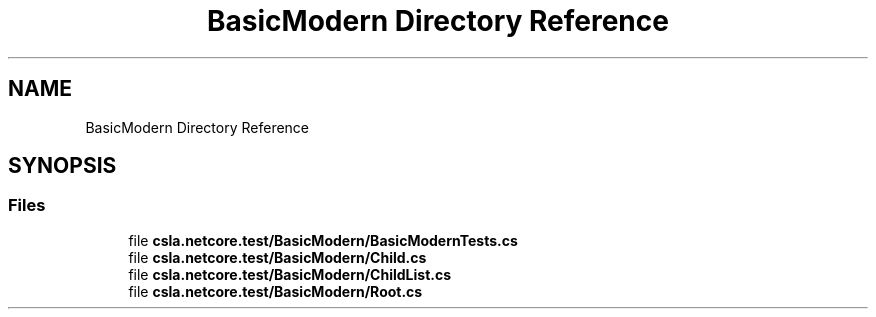 .TH "BasicModern Directory Reference" 3 "Wed Jul 21 2021" "Version 5.4.2" "CSLA.NET" \" -*- nroff -*-
.ad l
.nh
.SH NAME
BasicModern Directory Reference
.SH SYNOPSIS
.br
.PP
.SS "Files"

.in +1c
.ti -1c
.RI "file \fBcsla\&.netcore\&.test/BasicModern/BasicModernTests\&.cs\fP"
.br
.ti -1c
.RI "file \fBcsla\&.netcore\&.test/BasicModern/Child\&.cs\fP"
.br
.ti -1c
.RI "file \fBcsla\&.netcore\&.test/BasicModern/ChildList\&.cs\fP"
.br
.ti -1c
.RI "file \fBcsla\&.netcore\&.test/BasicModern/Root\&.cs\fP"
.br
.in -1c

